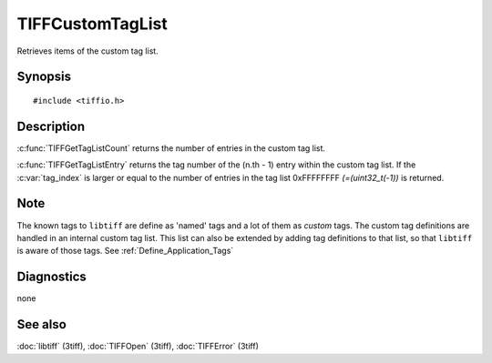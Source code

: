 TIFFCustomTagList
=================
Retrieves items of the custom tag list.

Synopsis
--------

.. highlight:: c

::

    #include <tiffio.h>


.. c:function:: int TIFFGetTagListCount( TIFF *tif )

.. c:function:: uint32_t TIFFGetTagListEntry(TIFF *tif, int tag_index )



Description
-----------

:c:func:`TIFFGetTagListCount` returns the number of entries in the custom tag list.

:c:func:`TIFFGetTagListEntry` returns the tag number of the (n.th - 1) entry 
within the custom tag list.
If the :c:var:`tag_index` is larger or equal to the number of entries 
in the tag list 0xFFFFFFFF `(=(uint32_t(-1))` is returned.

Note
----
The known tags to ``libtiff`` are define as 'named' tags and a lot of them as *custom* tags.
The custom tag definitions are handled in an internal custom tag list.
This list can also be extended by adding tag definitions to that list,
so that ``libtiff`` is aware of those tags. See :ref:`Define_Application_Tags`

Diagnostics
-----------

none

See also
--------

:doc:`libtiff` (3tiff),
:doc:`TIFFOpen`  (3tiff),
:doc:`TIFFError` (3tiff)
